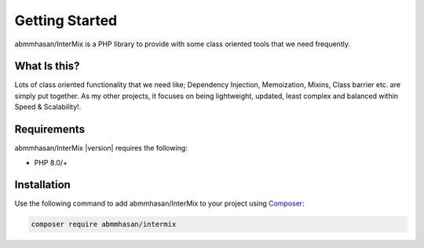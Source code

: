 .. _start:

===============
Getting Started
===============

abmmhasan/InterMix is a PHP library to provide with some class oriented tools that we need frequently.

What Is this?
##############

Lots of class oriented functionality that we need like; Dependency Injection, Memoization, Mixins, Class barrier etc.
are simply put together. As my other projects, it focuses on being lightweight, updated, least complex
and balanced within Speed & Scalability!.

Requirements
############

abmmhasan/InterMix |version| requires the following:

* PHP 8.0/+

Installation
############

Use the following command to add abmmhasan/InterMix to your project using `Composer <https://getcomposer.org>`_:

.. code-block:: bash

    composer require abmmhasan/intermix